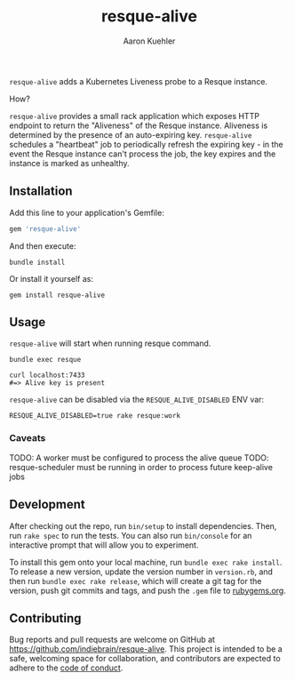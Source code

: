 #+TITLE: resque-alive
#+AUTHOR: Aaron Kuehler

=resque-alive= adds a Kubernetes Liveness probe to a Resque instance.

How?

=resque-alive= provides a small rack application which exposes HTTP endpoint to return the "Aliveness" of the Resque instance. Aliveness is determined by the presence of an auto-expiring key. =resque-alive= schedules a "heartbeat" job to periodically refresh the expiring key - in the event the Resque instance can't process the job, the key expires and the instance is marked as unhealthy.

** Installation

  Add this line to your application's Gemfile:

  #+begin_src ruby
    gem 'resque-alive'
  #+end_src

  And then execute:

  #+begin_src shell
    bundle install
  #+end_src

  Or install it yourself as:

  #+begin_src shell
    gem install resque-alive
  #+end_src

** Usage

  =resque-alive= will start when running resque command.

  #+begin_src shell
    bundle exec resque
  #+end_src


  #+begin_src shell
    curl localhost:7433
    #=> Alive key is present
  #+end_src

  =resque-alive= can be disabled via the =RESQUE_ALIVE_DISABLED= ENV var:

  #+begin_src shell
    RESQUE_ALIVE_DISABLED=true rake resque:work
  #+end_src

*** Caveats

  TODO: A worker must be configured to process the alive queue
  TODO: resque-scheduler must be running in order to process future keep-alive jobs

** Development

  After checking out the repo, run =bin/setup= to install dependencies. Then, run =rake spec= to run the tests. You can also run =bin/console= for an interactive prompt that will allow you to experiment.

  To install this gem onto your local machine, run =bundle exec rake install=. To release a new version, update the version number in =version.rb=, and then run =bundle exec rake release=, which will create a git tag for the version, push git commits and tags, and push the =.gem= file to [[https://rubygems.org][rubygems.org]].

** Contributing

Bug reports and pull requests are welcome on GitHub at https://github.com/indiebrain/resque-alive. This project is intended to be a safe, welcoming space for collaboration, and contributors are expected to adhere to the [[https://github.com/indiebrain/resque-alive/blob/master/CODE_OF_CONDUCT.md][code of conduct]].
